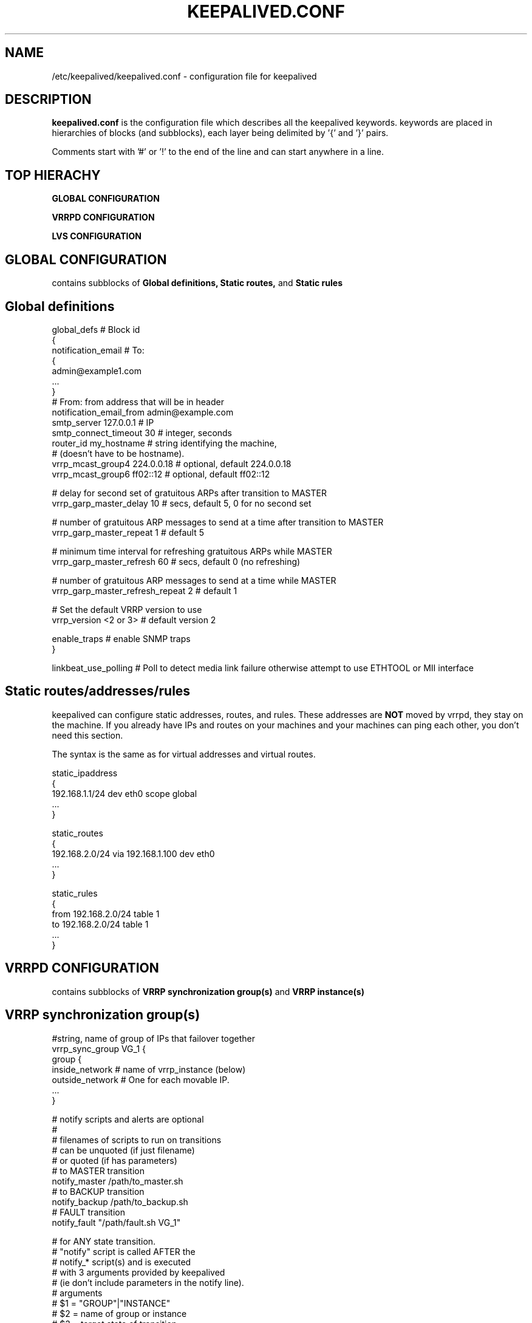.TH KEEPALIVED.CONF 5 "Jan 2004" V1.0
.UC 4
.SH NAME
/etc/keepalived/keepalived.conf - configuration file for keepalived
.br
.SH DESCRIPTION
.B keepalived.conf
is the configuration file which describes all the keepalived keywords.
keywords are placed in hierarchies of blocks (and subblocks),
each layer being delimited by '{' and '}' pairs.
.PP
Comments start with '#' or '!' to the end of the line and can start
anywhere in a line.
.SH TOP HIERACHY
.PP
.B GLOBAL CONFIGURATION
.PP
.B VRRPD CONFIGURATION
.PP
.B LVS CONFIGURATION
.PP
.SH GLOBAL CONFIGURATION
contains subblocks of
.B Global definitions,
.B Static routes,
and
.B Static rules
.PP
.SH Global definitions
.PP
 global_defs           # Block id
 {
 notification_email    # To:
        {
        admin@example1.com
        ...
        }
 # From: from address that will be in header
 notification_email_from admin@example.com
 smtp_server 127.0.0.1        # IP
 smtp_connect_timeout 30      # integer, seconds
 router_id my_hostname        # string identifying the machine,
                              # (doesn't have to be hostname).
 vrrp_mcast_group4 224.0.0.18 # optional, default 224.0.0.18
 vrrp_mcast_group6 ff02::12   # optional, default ff02::12

 # delay for second set of gratuitous ARPs after transition to MASTER
 vrrp_garp_master_delay 10    # secs, default 5, 0 for no second set

 # number of gratuitous ARP messages to send at a time after transition to MASTER
 vrrp_garp_master_repeat 1    # default 5

 # minimum time interval for refreshing gratuitous ARPs while MASTER
 vrrp_garp_master_refresh 60  # secs, default 0 (no refreshing)

 # number of gratuitous ARP messages to send at a time while MASTER
 vrrp_garp_master_refresh_repeat 2 # default 1

 # Set the default VRRP version to use
 vrrp_version <2 or 3>        # default version 2

 enable_traps                 # enable SNMP traps
 }

 linkbeat_use_polling         # Poll to detect media link failure otherwise attempt to use ETHTOOL or MII interface

.SH Static routes/addresses/rules
.PP
keepalived can configure static addresses, routes, and rules. These addresses are
.B NOT
moved by vrrpd, they stay on the machine.
If you already have IPs and routes on your machines and
your machines can ping each other, you don't need this section.
.PP
The syntax is the same as for virtual addresses and virtual routes.
.PP
 static_ipaddress
 {
 192.168.1.1/24 dev eth0 scope global
 ...
 }
.PP
 static_routes
 {
 192.168.2.0/24 via 192.168.1.100 dev eth0
 ...
 }
.PP
 static_rules
 {
 from 192.168.2.0/24 table 1
 to 192.168.2.0/24 table 1
 ...
 }
.PP
.SH VRRPD CONFIGURATION
contains subblocks of
.B VRRP synchronization group(s)
and
.B VRRP instance(s)
.PP
.SH VRRP synchronization group(s)
.PP
 #string, name of group of IPs that failover together
 vrrp_sync_group VG_1 {
    group {
      inside_network   # name of vrrp_instance (below)
      outside_network  # One for each movable IP.
      ...
    }

    # notify scripts and alerts are optional
    #
    # filenames of scripts to run on transitions
    # can be unquoted (if just filename)
    # or quoted (if has parameters)
    # to MASTER transition
    notify_master /path/to_master.sh
    # to BACKUP transition
    notify_backup /path/to_backup.sh
    # FAULT transition
    notify_fault "/path/fault.sh VG_1"

    # for ANY state transition.
    # "notify" script is called AFTER the
    # notify_* script(s) and is executed
    # with 3 arguments provided by keepalived
    # (ie don't include parameters in the notify line).
    # arguments
    # $1 = "GROUP"|"INSTANCE"
    # $2 = name of group or instance
    # $3 = target state of transition
    #     ("MASTER"|"BACKUP"|"FAULT")
    notify /path/notify.sh

    # Send email notification during state transition,
    # using addresses in global_defs above.
    smtp_alert

    global_tracking	# All VRRP share same tracking conf
 }

.SH VRRP instance(s)
.PP
describes the movable IP for each instance of a group in vrrp_sync_group.
Here are described two IPs (on inside_network and on outside_network),
on machine "my_hostname", which belong to the group VG_1 and
which will transition together on any state change.
.PP
 #You will need to write another block for outside_network.
 vrrp_instance inside_network {
    # Initial state, MASTER|BACKUP
    # As soon as the other machine(s) come up,
    # an election will be held and the machine
    # with the highest "priority" will become MASTER.
    # So the entry here doesn't matter a whole lot.
    state MASTER

    # interface for inside_network, bound by vrrp
    interface eth0

    # Use VRRP Virtual MAC.
    use_vmac <VMAC_INTERFACE>

    # Send/Recv VRRP messages from base interface instead of
    # VMAC interface
    vmac_xmit_base

    native_ipv6		# force instance to use IPv6 (when mixed IPv4 and IPv6 config).

    # Ignore VRRP interface faults (default unset)
    dont_track_primary

    # optional, monitor these as well.
    # go to FAULT state if any of these go down.
    track_interface {
      eth0
      eth1
      eth2 weight <-254..254>
      ...
    }

    # add a tracking script to the interface
    track_script {
        <SCRIPT_PATH>
        <SCRIPT_PATH> weight <-254..254>
    }

    # default IP for binding vrrpd is the primary IP
    # on interface. If you want to hide location of vrrpd,
    # use this IP as src_addr for multicast or unicast vrrp
    # packets. (since it's multicast, vrrpd will get the reply
    # packet no matter what src_addr is used).
    # optional
    mcast_src_ip <IPADDR>
    unicast_src_ip <IPADDR>

    version <2 or 3>		# VRRP version to run on interface
                                #  default is global parameter vrrp_version.

    # Do not send VRRP adverts over VRRP multicast group.
    # Instead it sends adverts to the following list of
    # ip addresses using unicast design fashion. It can
    # be cool to use VRRP FSM and features in a networking
    # environment where multicast is not supported !
    # IP Addresses specified can IPv4 as well as IPv6
    unicast_peer {
      <IPADDR>
      ...
    }

    # Binding interface for lvs syncd
    lvs_sync_daemon_interface eth1

    # interface specific settings, same as global parameters; default to global parameters
    garp_master_delay 10
    garp_master_repeat 1
    garp_master_refresh 60
    garp_master_refresh_repeat 2

    # arbitrary unique number 0..255
    # used to differentiate multiple instances of vrrpd
    # running on the same NIC (and hence same socket).
    virtual_router_id 51

    # for electing MASTER, highest priority wins.
    # to be MASTER, make 50 more than other machines.
    priority 100

    # VRRP Advert interval, secs (use default)
    advert_int 1
    authentication {     # Authentication block
        # PASS||AH
        # PASS - Simple password (suggested)
        # AH - IPSEC (not recommended))
        auth_type PASS
        # Password for accessing vrrpd.
        # should be the same for all machines.
        # Only the first eight (8) characters are used.
        auth_pass 1234
    }

    #addresses add|del on change to MASTER, to BACKUP.
    #With the same entries on other machines,
    #the opposite transition will be occurring.
    virtual_ipaddress {
        <IPADDR>/<MASK> brd <IPADDR> dev <STRING> scope <SCOPE> label <LABEL>
        192.168.200.17/24 dev eth1
        192.168.200.18/24 dev eth2 label eth2:1
    }

    #VRRP IP excluded from VRRP
    #optional.
    #For cases with large numbers (eg 200) of IPs
    #on the same interface. To decrease the number
    #of packets sent in adverts, you can exclude
    #most IPs from adverts.
    #The IPs are add|del as for virtual_ipaddress.
    virtual_ipaddress_excluded {
     <IPADDR>/<MASK> brd <IPADDR> dev <STRING> scope <SCOPE>
     <IPADDR>/<MASK> brd <IPADDR> dev <STRING> scope <SCOPE>
        ...
    }
    # routes add|del when changing to MASTER, to BACKUP
    virtual_routes {
        # src <IPADDR> [to] <IPADDR>/<MASK> via|gw <IPADDR> [or <IPADDR>] dev <STRING> scope <SCOPE> tab
        src 192.168.100.1 to 192.168.109.0/24 via 192.168.200.254 dev eth1
        192.168.110.0/24 via 192.168.200.254 dev eth1
        192.168.111.0/24 dev eth2
        192.168.112.0/24 via 192.168.100.254
        192.168.113.0/24 via 192.168.200.254 or 192.168.100.254 dev eth1
        blackhole 192.168.114.0/24
        0.0.0.0/0 gw 192.168.0.1 table 100  # To set a default gateway into table 100.
    }

    # rules add|del when changing to MASTER, to BACKUP
    virtual_rules {
        from 192.168.2.0/24 table 1
        to 192.168.2.0/24 table 1
    }

    accept	# Allow the non-master owner to process the packets destined to VIP

    # rules add|del when changing to MASTER, to BACKUP
    static_rules {
        from 192.168.2.0/24 table 1
        to 192.168.2.0/24 table 1
    }

    # VRRP will normally preempt a lower priority
    # machine when a higher priority machine comes
    # online.  "nopreempt" allows the lower priority
    # machine to maintain the master role, even when
    # a higher priority machine comes back online.
    # NOTE: For this to work, the initial state of this
    # entry must be BACKUP.
    nopreempt
    preempt		# for backwards compatibility

    # Seconds after startup until preemption
    # (if not disabled by "nopreempt").
    # Range: 0 (default) to 1,000
    # NOTE: For this to work, the initial state of this
    # entry must be BACKUP.
    preempt_delay 300    # waits 5 minutes

    # Debug level, not implemented yet.
    debug

    # notify scripts, alert as above
    notify_master <STRING>|<QUOTED-STRING>
    notify_backup <STRING>|<QUOTED-STRING>
    notify_fault <STRING>|<QUOTED-STRING>
    notify_stop <STRING>|<QUOTED_STRING>	# run when stopping vrrp
    notify <STRING>|<QUOTED-STRING>
    smtp_alert
 }

 # Adds a script to be executed periodically. Its exit code will be
 # recorded for all VRRP instances which are monitoring it with
 # non-zero weight.
 vrrp_script <SCRIPT_NAME> {
    script <QUOTED_STRING>	# path of script to execute
    interval <INTEGER>	# seconds between script invocations, default 1 second
    timeout	<INTEGER>	# seconds after which script is considered to have failed
    weight<INTEGER:-254..254> # adjust priority by this weight, default 2
    rise <INTEGER>		# required number of successes for OK transition
    fall <INTEGER>		# required number of successes for KO transition
 }

 # Parameters used for SSL GET check.
 # If none of the parameters are specified, the SSL context will be auto generated
 SSL {
    password <STRING>	# password
    ca <STRING>		# ca file
    certificate <STRING>	# certificate file
    key <STRING>		# key file
 }

.SH LVS CONFIGURATION
contains subblocks of
.B Virtual server group(s)
and
.B Virtual server(s)
.PP
The subblocks contain arguments for
.I ipvsadm(8).
A knowlege of
.I ipvsadm(8)
will be helpful here.
.PP
.SH Virtual server group(s)
.PP
 # optional
 # this groups allows a service on a real_server
 # to belong to multiple virtual services
 # and to be only health checked once.
 # Only for very large LVSs.
 virtual_server_group <STRING> {
        #VIP port
        <IPADDR> <PORT>
        <IPADDR> <PORT>
        ...
        #
        # <IPADDR RANGE> has the form
        # XXX.YYY.ZZZ.WWW-VVV eg 192.168.200.1-10
        # range includes both .1 and .10 address
        <IPADDR RANGE> <PORT># VIP range VPORT
        <IPADDR RANGE> <PORT>
        ...
        fwmark <INT>  # fwmark
        fwmark <INT>
        ...
}

.SH Virtual server(s)
.PP
A virtual_server can be a declaration of one of
.TP
.B vip vport (IPADDR PORT pair)
.TP
.B fwmark <INT>
.TP
.B (virtual server) group <STRING>

    #setup service
    virtual_server IP port |
    virtual_server fwmark int |
    virtual_server group string
    {
    # delay timer for service polling
    delay_loop <INT>

    # LVS scheduler
    lb_algo rr|wrr|lc|wlc|lblc|sh|dh
    # Enable One-Packet-Scheduling for UDP (-O in ipvsadm)
    ops
    # LVS forwarding method
    lb_kind NAT|DR|TUN
    # LVS persistence timeout, sec
    persistence_timeout <INT>
    # LVS granularity mask (-M in ipvsadm)
    persistence_granularity <NETMASK>
    # Only TCP is implemented
    protocol TCP
    # If VS IP address is not set,
    # suspend healthchecker's activity
    ha_suspend

    lvs_sched	# synonym for lb_algo
    lvs_method	# synonym for lb_kind

    # VirtualHost string for HTTP_GET or SSL_GET
    # eg virtualhost www.firewall.loc
    virtualhost <STRING>

    # Assume silently all RSs down and healthchecks
    # failed on start. This helps preventing false
    # positive actions on startup. Alpha mode is
    # disabled by default.
    alpha

    # On daemon shutdown, consider quorum and RS
    # down notifiers for execution, where appropriate.
    # Omega mode is disabled by default.
    omega

    # Minimum total weight of all live servers in
    # the pool necessary to operate VS with no
    # quality regression. Defaults to 1.
    quorum <INT>

    # Tolerate this much weight units compared to the
    # nominal quorum, when considering quorum gain
    # or loss. A flap dampener. Defaults to 0.
    hysteresis <INT>

    # Script to launch when quorum is gained.
    quorum_up <STRING>|<QUOTED-STRING>

    # Script to launch when quorum is lost.
    quorum_down <STRING>|<QUOTED-STRING>

    # IP family for a fwmark service (optional)
    ip_family inet|inet6


    # setup realserver(s)

    # RS to add when all realservers are down
    sorry_server <IPADDR> <PORT>
    # applies inhibit_on_failure behaviour to the
    # preceding sorry_server directive
    sorry_server_inhibit

    # one entry for each realserver
    real_server <IPADDR> <PORT>
       {
           # relative weight to use, default: 1
           weight <INT>
           # Set weight to 0
           # when healthchecker detects failure
           inhibit_on_failure

           # Script to launch when healthchecker
           # considers service as up.
           notify_up <STRING>|<QUOTED-STRING>
           # Script to launch when healthchecker
           # considers service as down.
           notify_down <STRING>|<QUOTED-STRING>

           uthreshold <INTEGER>	# maximum number of connections to server
           lthreshold <INTEGER>	# minimum number of connections to server

           # pick one healthchecker
           # HTTP_GET|SSL_GET|TCP_CHECK|SMTP_CHECK|MISC_CHECK

           # HTTP and SSL healthcheckers
           HTTP_GET|SSL_GET
           {
               # A url to test
               # can have multiple entries here
               url {
                 #eg path / , or path /mrtg2/
                 path <STRING>
                 # healthcheck needs status_code
                 # or status_code and digest
                 # Digest computed with genhash
                 # eg digest 9b3a0c85a887a256d6939da88aabd8cd
                 digest <STRING>
                 # status code returned in the HTTP header
                 # eg status_code 200
                 status_code <INT>
               }
               # number of get retry
               nb_get_retry <INT>
               # delay before retry
               delay_before_retry <INT>

               # ======== generic connection options
               # Optional IP address to connect to.
               # The default is real server's IP
               connect_ip <IP ADDRESS>
               # Optional port to connect to if not
               # The default is real server's port
               connect_port <PORT>
               # Optional interface to use to
               # originate the connection
               bindto <IP ADDRESS>
               # Optional source port to
               # originate the connection from
               bind_port <PORT>
               # Optional connection timeout in seconds.
               # The default is 5 seconds
               connect_timeout <INTEGER>
               # Optional fwmark to mark all outgoing
               # checker pakets with
               fwmark <INTEGER>

               # Optional random delay to begin initial check for
               # maximum N seconds.
               # Useful to scatter multiple simultaneous
               # checks to the same RS. Enabled by default, with
               # the maximum at delay_loop. Specify 0 to disable
               warmup <INT>

               # Optional dynamic weight changes.
               # Enable parse body answer, search for "rs_weight=<INT>".
               # Disable by default.
               # <INT> value as argument describes coefficient, which
               # display weight change in percent.
               # E.g value = 50, current weight = 105, parsed weigth = 200,
               #   max(105 + 105*(value/100), 1) = max(157, 1) = 155 is
               #   next weight
               dynamic_weight <INT>
           } #HTTP_GET|SSL_GET

           #TCP healthchecker (bind to IP port)
           TCP_CHECK
           {
               # ======== generic connection options
               # Optional IP address to connect to.
               # The default is real server's IP
               connect_ip <IP ADDRESS>
               # Optional port to connect to if not
               # The default is real server's port
               connect_port <PORT>
               # Optional interface to use to
               # originate the connection
               bindto <IP ADDRESS>
               # Optional source port to
               # originate the connection from
               bind_port <PORT>
               # Optional connection timeout in seconds.
               # The default is 5 seconds
               connect_timeout <INTEGER>
               # Optional fwmark to mark all outgoing
               # checker pakets with
               fwmark <INTEGER>

               # Optional random delay to begin initial check for
               # maximum N seconds.
               # Useful to scatter multiple simultaneous
               # checks to the same RS. Enabled by default, with
               # the maximum at delay_loop. Specify 0 to disable
               warmup <INT>
               # Retry count to make additional checks if check
               # of an alive server fails. Default: 1
               retry <INT>
               # Delay in seconds before retrying. Default: 1
               delay_before_retry <INT>
           } #TCP_CHECK

           # SMTP healthchecker
           SMTP_CHECK
           {
               # ======== generic connection options
               # Optional IP address to connect to.
               # The default is real server's IP
               connect_ip <IP ADDRESS>
               # Optional port to connect to if not
               # the default of 25
               connect_port <PORT>
               # Optional interface to use to
               # originate the connection
               bindto <IP ADDRESS>
               # Optional source port to
               # originate the connection from
               bind_port <PORT>
               # Optional per-host connection timeout.
               # Default is outer-scope connect_timeout
               connect_timeout <INTEGER>
               # Optional fwmark to mark all outgoing
               # checker pakets with
               fwmark <INTEGER>

               # An optional host interface to check.
               # If no host directives are present, only
               # the ip address of the real server will
               # be checked.
               host {
                 # ======== generic connection options
                 # Optional IP address to connect to.
                 # The default is real server's IP
                 connect_ip <IP ADDRESS>
                 # Optional port to connect to if not
                 # the default of 25
                 connect_port <PORT>
                 # Optional interface to use to
                 # originate the connection
                 bindto <IP ADDRESS>
                 # Optional source port to
                 # originate the connection from
                 bind_port <PORT>
                 # Optional per-host connection timeout.
                 # Default is outer-scope connect_timeout
                 connect_timeout <INTEGER>
                 # Optional fwmark to mark all outgoing
                 # checker pakets with
                 fwmark <INTEGER>
              }

              # Number of times to retry a failed check
              retry <INTEGER>
              # Delay in seconds before retrying
              delay_before_retry <INTEGER>
              # Optional string to use for the smtp HELO request
              helo_name <STRING>|<QUOTED-STRING>

              # Optional random delay to begin initial check for
              # maximum N seconds.
              # Useful to scatter multiple simultaneous
              # checks to the same RS. Enabled by default, with
              # the maximum at delay_loop. Specify 0 to disable
              warmup <INT>
           } #SMTP_CHECK

           #MISC healthchecker, run a program
           MISC_CHECK
           {
               # External system script or program
               misc_path <STRING>|<QUOTED-STRING>
               # Script execution timeout
               misc_timeout <INT>

               # Optional random delay to begin initial check for
               # maximum N seconds.
               # Useful to scatter multiple simultaneous
               # checks to the same RS. Enabled by default, with
               # the maximum at delay_loop. Specify 0 to disable
               warmup <INT>

               # If set, exit code from healthchecker is used
               # to dynamically adjust the weight as follows:
               #   exit status 0: svc check success, weight
               #     unchanged.
               #   exit status 1: svc check failed.
               #   exit status 2-255: svc check success, weight
               #     changed to 2 less than exit status.
               #   (for example: exit status of 255 would set
               #     weight to 253)
               misc_dynamic
           }
       } # realserver defn
    } # virtual service


.SH AUTHOR
.br
Joseph Mack.
.br
Information derived from doc/keepalived.conf.SYNOPSIS,
doc/samples/keepalived.conf.* and Changelog by Alexandre Cassen
for keepalived-1.1.4,
and from HOWTOs by Adam Fletcher and Vince Worthington.
.SH "SEE ALSO"
ipvsadm(8), ip --help.
.\" Local Variables:
.\"  mode: nroff
.\" End:
